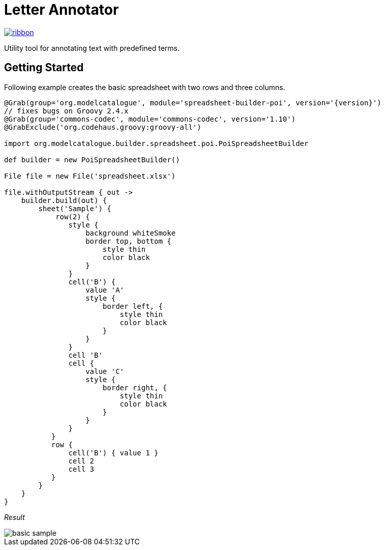 = Letter Annotator

[.ribbon]
image::ribbon.png[link={projectUrl}]

Utility tool for annotating text with predefined terms.

== Getting Started

Following example creates the basic spreadsheet with two rows and three columns.

[source,groovy,subs='attributes']
----
@Grab(group='org.modelcatalogue', module='spreadsheet-builder-poi', version='{version}')
// fixes bugs on Groovy 2.4.x
@Grab(group='commons-codec', module='commons-codec', version='1.10')
@GrabExclude('org.codehaus.groovy:groovy-all')

import org.modelcatalogue.builder.spreadsheet.poi.PoiSpreadsheetBuilder

def builder = new PoiSpreadsheetBuilder()

File file = new File('spreadsheet.xlsx')

file.withOutputStream { out ->
    builder.build(out) {
        sheet('Sample') {
            row(2) {
               style {
                   background whiteSmoke
                   border top, bottom {
                       style thin
                       color black
                   }
               }
               cell('B') {
                   value 'A'
                   style {
                       border left, {
                           style thin
                           color black
                       }
                   }
               }
               cell 'B'
               cell {
                   value 'C'
                   style {
                       border right, {
                           style thin
                           color black
                       }
                   }
               }
           }
           row {
               cell('B') { value 1 }
               cell 2
               cell 3
           }
        }
    }
}
----

_Result_

image::basic_sample.png[]